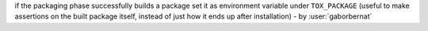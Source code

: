 if the packaging phase successfully builds a package set it as environment variable under ``TOX_PACKAGE`` (useful to make assertions on the built package itself, instead of just how it ends up after installation) - by :user:`gaborbernat`
